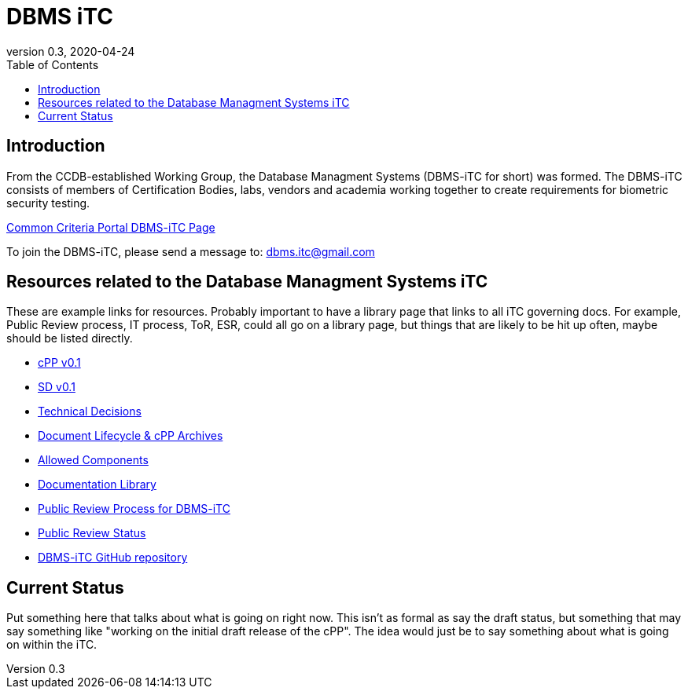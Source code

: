 = DBMS iTC
:showtitle:
:toc:
:imagesdir: images
:icons: font
:revnumber: 0.3
:revdate: 2020-04-24

:iTC-longname: Database Managment Systems
:iTC-shortname: DBMS-iTC
:iTC-email: dbms.itc@gmail.com
:iTC-website: https://dbms-itc.github.io/
:iTC-GitHub: https://github.com/dbms-itc/repository/

== Introduction
From the CCDB-established Working Group, the {iTC-longname} ({iTC-shortname} for short) was formed. The {iTC-shortname} consists of members of Certification Bodies, labs, vendors and academia working together to create requirements for biometric security testing.

https://www.commoncriteriaportal.org/communities/<page>[Common Criteria Portal {iTC-shortname} Page]

To join the {iTC-shortname}, please send a message to: {iTC-email}

== Resources related to the {iTC-longname} iTC

[GUIDANCE]
====
These are example links for resources. Probably important to have a library page that links to all iTC governing docs. For example, Public Review process, IT process, ToR, ESR, could all go on a library page, but things that are likely to be hit up often, maybe should be listed directly. 
====

* link:/cPP/cPPv01.html[cPP v0.1]
* link:/SD/SDv01.html[SD v0.1]
* link:/TD/tech-dec.html[Technical Decisions]
* link:/lifecycle.html[Document Lifecycle & cPP Archives]
* link:/docs/PP-config.html[Allowed Components]
* link:/library.html[Documentation Library]
* link:/docs/public-review-process.html[Public Review Process for {iTC-shortname}]
* link:/public-review/status.html[Public Review Status]
* {iTC-GitHub}[{iTC-shortname} GitHub repository]

== Current Status
Put something here that talks about what is going on right now. This isn't as formal as say the draft status, but something that may say something like "working on the initial draft release of the cPP". The idea would just be to say something about what is going on within the iTC.

